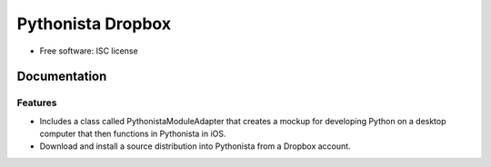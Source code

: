 ===============================
Pythonista Dropbox
===============================



* Free software: ISC license

Documentation
______________ 






Features
--------

* Includes a class called PythonistaModuleAdapter that creates a mockup for developing Python on a desktop computer that then functions in Pythonista in iOS.
* Download and install a source distribution into Pythonista from a Dropbox account.
